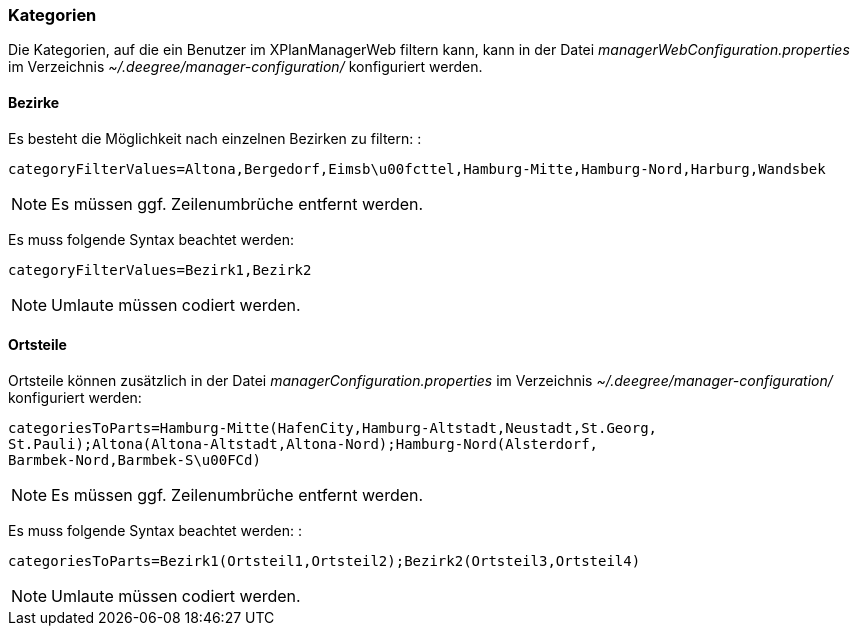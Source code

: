 [Kategorien]
=== Kategorien

Die Kategorien, auf die ein Benutzer im XPlanManagerWeb filtern kann,
kann in der Datei _managerWebConfiguration.properties_ im Verzeichnis
_~/.deegree/manager-configuration/_ konfiguriert werden.

[[bezirke]]
==== Bezirke

Es besteht die Möglichkeit nach einzelnen Bezirken zu filtern: :

----
categoryFilterValues=Altona,Bergedorf,Eimsb\u00fcttel,Hamburg-Mitte,Hamburg-Nord,Harburg,Wandsbek
----

NOTE: Es müssen ggf. Zeilenumbrüche entfernt werden.

Es muss folgende Syntax beachtet werden:

----
categoryFilterValues=Bezirk1,Bezirk2
----

NOTE: Umlaute müssen codiert werden.

[[ortsteile]]
==== Ortsteile

Ortsteile können zusätzlich in der Datei
_managerConfiguration.properties_ im Verzeichnis
_~/.deegree/manager-configuration/_ konfiguriert werden:

----
categoriesToParts=Hamburg-Mitte(HafenCity,Hamburg-Altstadt,Neustadt,St.Georg,
St.Pauli);Altona(Altona-Altstadt,Altona-Nord);Hamburg-Nord(Alsterdorf,
Barmbek-Nord,Barmbek-S\u00FCd)
----

NOTE: Es müssen ggf. Zeilenumbrüche entfernt werden.

Es muss folgende Syntax beachtet werden: :

----
categoriesToParts=Bezirk1(Ortsteil1,Ortsteil2);Bezirk2(Ortsteil3,Ortsteil4)
----

NOTE: Umlaute müssen codiert werden.

